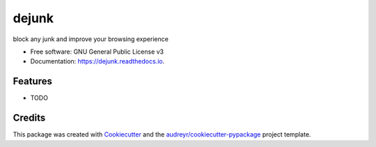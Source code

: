======
dejunk
======


.. image:: https://img.shields.io/pypi/v/dejunk.svg
        :target: https://pypi.python.org/pypi/dejunk

.. image:: https://img.shields.io/travis/nidhaloff/dejunk.svg
        :target: https://travis-ci.com/nidhaloff/dejunk

.. image:: https://readthedocs.org/projects/dejunk/badge/?version=latest
        :target: https://dejunk.readthedocs.io/en/latest/?badge=latest
        :alt: Documentation Status




block any junk and improve your browsing experience


* Free software: GNU General Public License v3
* Documentation: https://dejunk.readthedocs.io.


Features
--------

* TODO

Credits
-------

This package was created with Cookiecutter_ and the `audreyr/cookiecutter-pypackage`_ project template.

.. _Cookiecutter: https://github.com/audreyr/cookiecutter
.. _`audreyr/cookiecutter-pypackage`: https://github.com/audreyr/cookiecutter-pypackage
